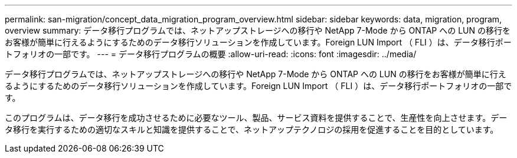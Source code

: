 ---
permalink: san-migration/concept_data_migration_program_overview.html 
sidebar: sidebar 
keywords: data, migration, program, overview 
summary: データ移行プログラムでは、ネットアップストレージへの移行や NetApp 7-Mode から ONTAP への LUN の移行をお客様が簡単に行えるようにするためのデータ移行ソリューションを作成しています。Foreign LUN Import （ FLI ）は、データ移行ポートフォリオの一部です。 
---
= データ移行プログラムの概要
:allow-uri-read: 
:icons: font
:imagesdir: ../media/


[role="lead"]
データ移行プログラムでは、ネットアップストレージへの移行や NetApp 7-Mode から ONTAP への LUN の移行をお客様が簡単に行えるようにするためのデータ移行ソリューションを作成しています。Foreign LUN Import （ FLI ）は、データ移行ポートフォリオの一部です。

このプログラムは、データ移行を成功させるために必要なツール、製品、サービス資料を提供することで、生産性を向上させます。データ移行を実行するための適切なスキルと知識を提供することで、ネットアップテクノロジの採用を促進することを目的としています。
